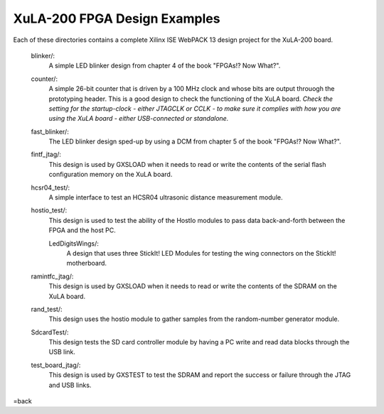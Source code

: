 ==========================================
XuLA-200 FPGA Design Examples
==========================================

Each of these directories contains a complete Xilinx ISE WebPACK 13 design project for the XuLA-200 board.

    blinker/:
        A simple LED blinker design from chapter 4 of the book "FPGAs!? Now What?".

    counter/:
        A simple 26-bit counter that is driven by a 100 MHz clock and whose bits are output
        throuogh the prototyping header. This is a good design to check the functioning of
        the XuLA board. *Check the setting for the startup-clock - either JTAGCLK or CCLK -
        to make sure it complies with how you are using the XuLA board - either USB-connected
        or standalone.*

    fast_blinker/:
        The LED blinker design sped-up by using a DCM from chapter 5 of the book "FPGAs!? Now What?".

    fintf_jtag/:
        This design is used by GXSLOAD when it needs to read or write the contents of the
        serial flash configuration memory on the XuLA board.

    hcsr04_test/:
        A simple interface to test an HCSR04 ultrasonic distance measurement module.

    hostio_test/:
        This design is used to test the ability of the HostIo modules to pass
        data back-and-forth between the FPGA and the host PC.
		
	LedDigitsWings/:
		A design that uses three StickIt! LED Modules for testing the wing connectors on the StickIt! motherboard.

    ramintfc_jtag/:
        This design is used by GXSLOAD when it needs to read or write the contents of the
        SDRAM on the XuLA board.

    rand_test/:
        This design uses the hostio module to gather samples from the random-number generator module.
        
    SdcardTest/:
        This design tests the SD card controller module by having a PC write and read data blocks
        through the USB link.

    test_board_jtag/:
        This design is used by GXSTEST to test the SDRAM and report the success or failure
        through the JTAG and USB links.

=back
